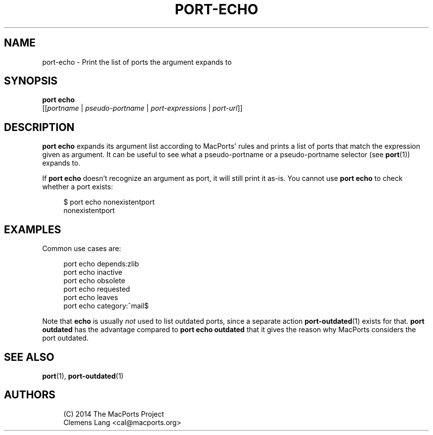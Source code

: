 '\" t
.TH "PORT\-ECHO" "1" "2\&.10\&.0" "MacPorts 2\&.10\&.0" "MacPorts Manual"
.\" -----------------------------------------------------------------
.\" * Define some portability stuff
.\" -----------------------------------------------------------------
.\" ~~~~~~~~~~~~~~~~~~~~~~~~~~~~~~~~~~~~~~~~~~~~~~~~~~~~~~~~~~~~~~~~~
.\" http://bugs.debian.org/507673
.\" http://lists.gnu.org/archive/html/groff/2009-02/msg00013.html
.\" ~~~~~~~~~~~~~~~~~~~~~~~~~~~~~~~~~~~~~~~~~~~~~~~~~~~~~~~~~~~~~~~~~
.ie \n(.g .ds Aq \(aq
.el       .ds Aq '
.\" -----------------------------------------------------------------
.\" * set default formatting
.\" -----------------------------------------------------------------
.\" disable hyphenation
.nh
.\" disable justification (adjust text to left margin only)
.ad l
.\" -----------------------------------------------------------------
.\" * MAIN CONTENT STARTS HERE *
.\" -----------------------------------------------------------------
.SH "NAME"
port-echo \- Print the list of ports the argument expands to
.SH "SYNOPSIS"
.sp
.nf
\fBport\fR \fBecho\fR
     [[\fIportname\fR | \fIpseudo\-portname\fR | \fIport\-expressions\fR | \fIport\-url\fR]]
.fi
.SH "DESCRIPTION"
.sp
\fBport echo\fR expands its argument list according to MacPorts\*(Aq rules and prints a list of ports that match the expression given as argument\&. It can be useful to see what a pseudo\-portname or a pseudo\-portname selector (see \fBport\fR(1)) expands to\&.
.sp
If \fBport echo\fR doesn\(cqt recognize an argument as port, it will still print it as\-is\&. You cannot use \fBport echo\fR to check whether a port exists:
.sp
.if n \{\
.RS 4
.\}
.nf
$ port echo nonexistentport
nonexistentport
.fi
.if n \{\
.RE
.\}
.SH "EXAMPLES"
.sp
Common use cases are:
.sp
.if n \{\
.RS 4
.\}
.nf
port echo depends:zlib
port echo inactive
port echo obsolete
port echo requested
port echo leaves
port echo category:^mail$
.fi
.if n \{\
.RE
.\}
.sp
Note that \fBecho\fR is usually \fInot\fR used to list outdated ports, since a separate action \fBport-outdated\fR(1) exists for that\&. \fBport outdated\fR has the advantage compared to \fBport echo outdated\fR that it gives the reason why MacPorts considers the port outdated\&.
.SH "SEE ALSO"
.sp
\fBport\fR(1), \fBport-outdated\fR(1)
.SH "AUTHORS"
.sp
.if n \{\
.RS 4
.\}
.nf
(C) 2014 The MacPorts Project
Clemens Lang <cal@macports\&.org>
.fi
.if n \{\
.RE
.\}
